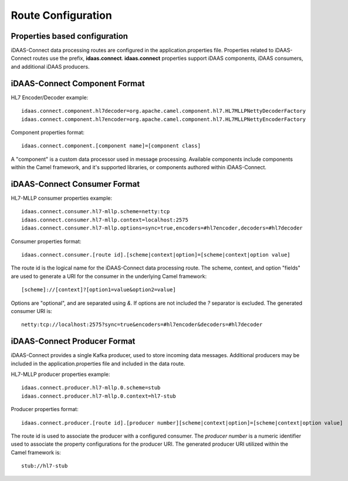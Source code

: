 Route Configuration
*******************

Properties based configuration
==============================
iDAAS-Connect data processing routes are configured in the application.properties file.
Properties related to iDAAS-Connect routes use the prefix, **idaas.connect**.
**idaas.connect** properties support iDAAS components, iDAAS consumers, and additional iDAAS producers.

iDAAS-Connect Component Format
==============================
HL7 Encoder/Decoder example::

    idaas.connect.component.hl7decoder=org.apache.camel.component.hl7.HL7MLLPNettyDecoderFactory
    idaas.connect.component.hl7encoder=org.apache.camel.component.hl7.HL7MLLPNettyEncoderFactory

Component properties format::

    idaas.connect.component.[component name]=[component class]

A "component" is a custom data processor used in message processing. Available components include components within the Camel 
framework, and it's supported libraries, or components authored within iDAAS-Connect.

iDAAS-Connect Consumer Format
==============================
HL7-MLLP consumer properties example::

    idaas.connect.consumer.hl7-mllp.scheme=netty:tcp
    idaas.connect.consumer.hl7-mllp.context=localhost:2575
    idaas.connect.consumer.hl7-mllp.options=sync=true,encoders=#hl7encoder,decoders=#hl7decoder

Consumer properties format::

    idaas.connect.consumer.[route id].[scheme|context|option]=[scheme|context|option value]

The route id is the logical name for the iDAAS-Connect data processing route.
The scheme, context, and option "fields" are used to generate a URI for the consumer in the underlying Camel framework::

   [scheme]://[context]?[option1=value&option2=value]

Options are "optional", and are separated using `&`. If options are not included the `?` separator is excluded.
The generated consumer URI is::

    netty:tcp://localhost:2575?sync=true&encoders=#hl7encoder&decoders=#hl7decoder

iDAAS-Connect Producer Format
==============================
iDAAS-Connect provides a single Kafka producer, used to store incoming data messages. Additional producers may be included
in the application.properties file and included in the data route.

HL7-MLLP producer properties example::

    idaas.connect.producer.hl7-mllp.0.scheme=stub
    idaas.connect.producer.hl7-mllp.0.context=hl7-stub

Producer properties format::

    idaas.connect.producer.[route id].[producer number][scheme|context|option]=[scheme|context|option value]

The route id is used to associate the producer with a configured consumer.
The `producer number` is a numeric identifier used to associate the property configurations for the producer URI.
The generated producer URI utilized within the Camel framework is::

    stub://hl7-stub
